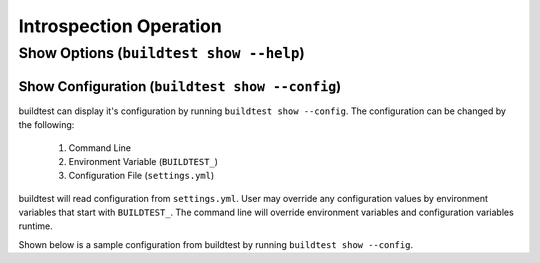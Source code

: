 Introspection Operation
=========================


Show Options (``buildtest show --help``)
_________________________________________

.. program-output:: cat docgen/buildtest_show_-h.txt

Show Configuration (``buildtest show --config``)
-------------------------------------------------

buildtest can display it's configuration by running ``buildtest show --config``. The
configuration can be changed by the following:

 1. Command Line
 2. Environment Variable (``BUILDTEST_``)
 3. Configuration File (``settings.yml``)

buildtest will read configuration from ``settings.yml``. User may override any configuration
values by environment variables that start with ``BUILDTEST_``. The command line will
override environment variables and configuration variables runtime.

Shown below is a sample configuration from buildtest by running ``buildtest show --config``.


.. program-output:: cat docgen/buildtest_show_--config.txt
